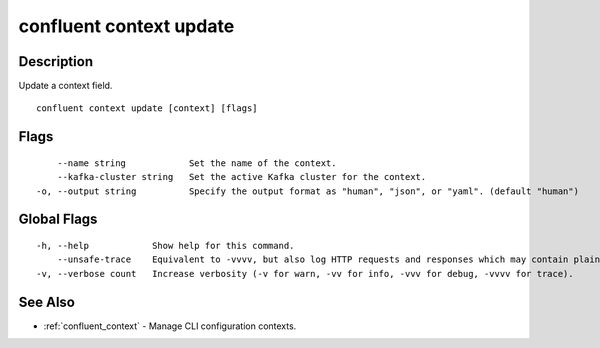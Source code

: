 ..
   WARNING: This documentation is auto-generated from the confluentinc/cli repository and should not be manually edited.

.. _confluent_context_update:

confluent context update
------------------------

Description
~~~~~~~~~~~

Update a context field.

::

  confluent context update [context] [flags]

Flags
~~~~~

::

      --name string            Set the name of the context.
      --kafka-cluster string   Set the active Kafka cluster for the context.
  -o, --output string          Specify the output format as "human", "json", or "yaml". (default "human")

Global Flags
~~~~~~~~~~~~

::

  -h, --help            Show help for this command.
      --unsafe-trace    Equivalent to -vvvv, but also log HTTP requests and responses which may contain plaintext secrets.
  -v, --verbose count   Increase verbosity (-v for warn, -vv for info, -vvv for debug, -vvvv for trace).

See Also
~~~~~~~~

* :ref:`confluent_context` - Manage CLI configuration contexts.
